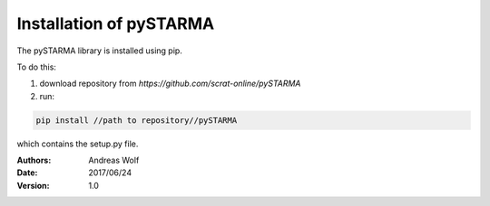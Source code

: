 Installation of pySTARMA 
----


The pySTARMA library is installed using pip. 

To do this:

1. download repository from `https://github.com/scrat-online/pySTARMA`

2. run:

.. code-block:: python 

  pip install //path to repository//pySTARMA 
  

which contains the setup.py file.


:Authors: Andreas Wolf
:Date: 2017/06/24
:Version: 1.0
